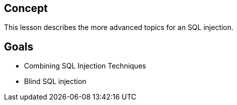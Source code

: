 == Concept 

This lesson describes the more advanced topics for an SQL injection.

== Goals

** Combining SQL Injection Techniques
** Blind SQL injection
